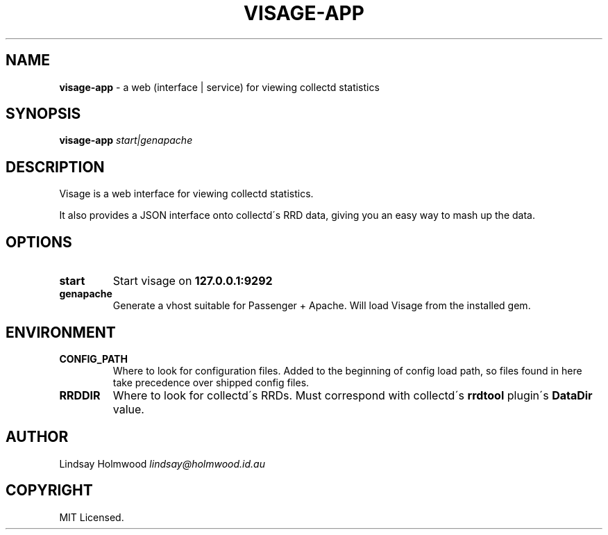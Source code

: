 .\" generated with Ronn/v0.7.3
.\" http://github.com/rtomayko/ronn/tree/0.7.3
.
.TH "VISAGE\-APP" "5" "October 2010" "" ""
.
.SH "NAME"
\fBvisage\-app\fR \- a web (interface | service) for viewing collectd statistics
.
.SH "SYNOPSIS"
\fBvisage\-app\fR \fIstart|genapache\fR
.
.SH "DESCRIPTION"
Visage is a web interface for viewing collectd statistics\.
.
.P
It also provides a JSON interface onto collectd\'s RRD data, giving you an easy way to mash up the data\.
.
.SH "OPTIONS"
.
.TP
\fBstart\fR
Start visage on \fB127\.0\.0\.1:9292\fR
.
.TP
\fBgenapache\fR
Generate a vhost suitable for Passenger + Apache\. Will load Visage from the installed gem\.
.
.SH "ENVIRONMENT"
.
.TP
\fBCONFIG_PATH\fR
Where to look for configuration files\. Added to the beginning of config load path, so files found in here take precedence over shipped config files\.
.
.TP
\fBRRDDIR\fR
Where to look for collectd\'s RRDs\. Must correspond with collectd\'s \fBrrdtool\fR plugin\'s \fBDataDir\fR value\.
.
.SH "AUTHOR"
Lindsay Holmwood \fIlindsay@holmwood\.id\.au\fR
.
.SH "COPYRIGHT"
MIT Licensed\.
